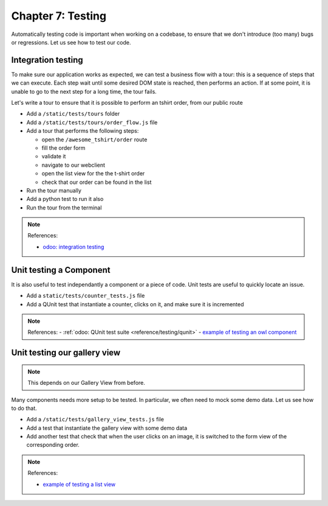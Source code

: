 .. _howto/jstraining/07_testing:

==================
Chapter 7: Testing
==================

Automatically testing code is important when working on a codebase, to ensure that
we don't introduce (too many) bugs or regressions. Let us see how to test our
code.

Integration testing
=======================

To make sure our application works as expected, we can test a business flow with
a tour: this is a sequence of steps that we can execute. Each step wait until
some desired DOM state is reached, then performs an action. If at some point, it
is unable to go to the next step for a long time, the tour fails.

Let's write a tour to ensure that it is possible to perform an tshirt order,
from our public route


- Add a ``/static/tests/tours`` folder
- Add a ``/static/tests/tours/order_flow.js`` file
- Add a tour that performs the following steps:

  - open the ``/awesome_tshirt/order`` route
  - fill the order form
  - validate it
  - navigate to our webclient
  - open the list view for the the t-shirt order
  - check that our order can be found in the list

- Run the tour manually
- Add a python test to run it also
- Run the tour from the terminal

.. note:: References:

  - `odoo: integration testing <https://www.odoo.com/documentation/15.0/developer/reference/backend/testing.html#integration-testing>`_

Unit testing a Component
============================

It is also useful to test independantly a component or a piece of code. Unit
tests are useful to quickly locate an issue.


- Add a ``static/tests/counter_tests.js`` file
- Add a QUnit test that instantiate a counter, clicks on it, and make sure it is
  incremented


.. spoiler:: Preview

   .. image:: 07_testing/componentTest.png
    :align: center
    :alt: unit test of a component


.. note:: References:
  - :ref:`odoo: QUnit test suite <reference/testing/qunit>`
  - `example of testing an owl component <https://github.com/odoo/odoo/blob/master/addons/web/static/tests/core/checkbox_tests.js>`_

Unit testing our gallery view
=================================

.. note::
  This depends on our Gallery View from before.

Many components needs more setup to be tested. In particular, we often need to
mock some demo data. Let us see how to do that.


- Add a ``/static/tests/gallery_view_tests.js`` file
- Add a test that instantiate the gallery view with some demo data
- Add another test that check that when the user clicks on an image, it is switched
  to the form view of the corresponding order.


.. spoiler:: Preview

   .. image:: 07_testing/viewTest.png
    :align: center
    :alt: unit test of a view


.. note:: References:

  - `example of testing a list view <https://github.com/odoo/odoo/blob/master/addons/web/static/tests/views/list_view_tests.js>`_
